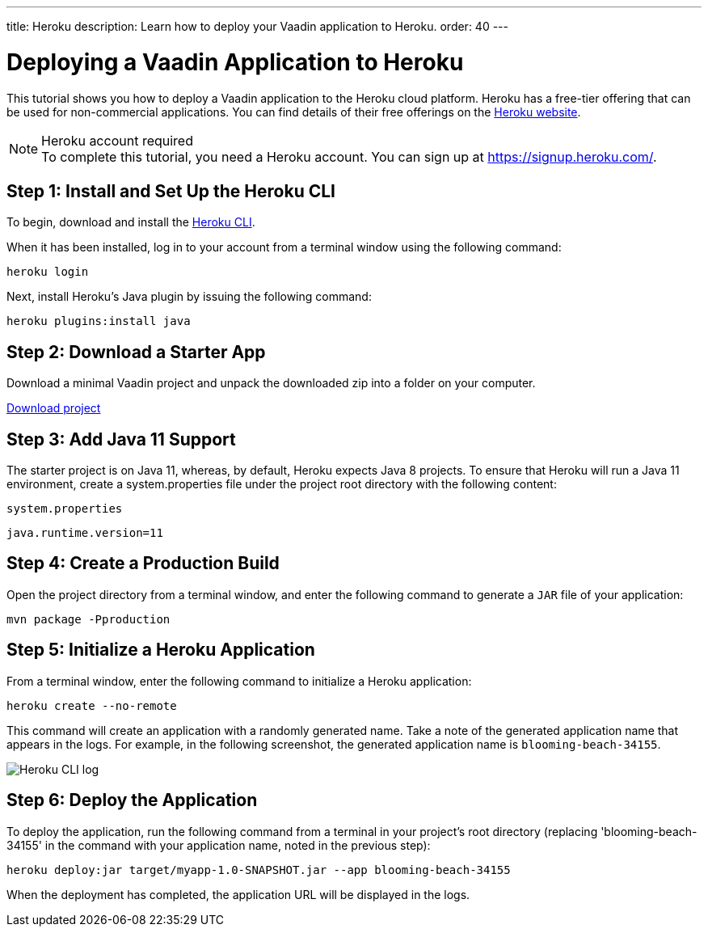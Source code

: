 ---
title: Heroku
description: Learn how to deploy your Vaadin application to Heroku.
order: 40
---

= Deploying a Vaadin Application to Heroku

This tutorial shows you how to deploy a Vaadin application to the Heroku cloud platform.
Heroku has a free-tier offering that can be used for non-commercial applications.
You can find details of their free offerings on the link:https://www.heroku.com/[Heroku website].

.Heroku account required
[NOTE]
To complete this tutorial, you need a Heroku account.
You can sign up at https://signup.heroku.com/.

== Step 1: Install and Set Up the Heroku CLI

To begin, download and install the link:https://devcenter.heroku.com/articles/heroku-cli/[Heroku CLI].

When it has been installed, log in to your account from a terminal window using the following command:

[source,terminal]
----
heroku login
----

Next, install Heroku's Java plugin by issuing the following command:

[source,terminal]
----
heroku plugins:install java
----

== Step 2: Download a Starter App

Download a minimal Vaadin project and unpack the downloaded zip into a folder on your computer.

link:https://start.vaadin.com/dl[Download project]


== Step 3: Add Java 11 Support

The starter project is on Java 11, whereas, by default, Heroku expects Java 8 projects.
To ensure that Heroku will run a Java 11 environment, create a [filename]#system.properties# file under the project root directory with the following content:

.`system.properties`
[source]
----
java.runtime.version=11
----

== Step 4: Create a Production Build

Open the project directory from a terminal window, and enter the following command to generate a `JAR` file of your application:

[source,terminal]
----
mvn package -Pproduction
----

== Step 5: Initialize a Heroku Application

From a terminal window, enter the following command to initialize a Heroku application:

[source,terminal]
----
heroku create --no-remote
----

This command will create an application with a randomly generated name.
Take a note of the generated application name that appears in the logs.
For example, in the following screenshot, the generated application name is `blooming-beach-34155`.

image::images/heroku-create-success.png[Heroku CLI log]

== Step 6: Deploy the Application

To deploy the application, run the following command from a terminal in your project's root directory (replacing 'blooming-beach-34155' in the command with your application name, noted in the previous step):

[source,terminal]
----
heroku deploy:jar target/myapp-1.0-SNAPSHOT.jar --app blooming-beach-34155
----

When the deployment has completed, the application URL will be displayed in the logs.
